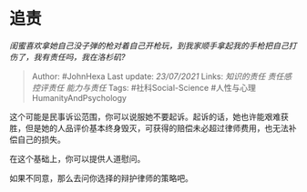 * 追责
  :PROPERTIES:
  :CUSTOM_ID: 追责
  :END:

/闺蜜喜欢拿她自己没子弹的枪对着自己开枪玩，到我家顺手拿起我的手枪把自己打伤了，我有责任吗，我在洛杉矶?/

#+BEGIN_QUOTE
  Author: #JohnHexa Last update: /23/07/2021/ Links: [[知识的责任]]
  [[责任感]] [[控评责任]] [[能力与责任]] Tags: #社科Social-Science
  #人性与心理HumanityAndPsychology
#+END_QUOTE

这个可能是民事诉讼范围，你可以说服她不要起诉。起诉的话，她也许能艰难获胜，但是她的人品评价基本终身毁灭，可获得的赔偿未必超过律师费用，也无法补偿自己的损失。

在这个基础上，你可以提供人道慰问。

如果不同意，那么去问你选择的辩护律师的策略吧。
